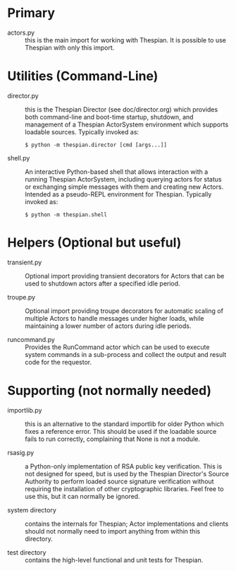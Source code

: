 * Primary

  * actors.py :: this is the main import for working with Thespian.  It
    is possible to use Thespian with only this import.


* Utilities (Command-Line)

  * director.py :: this is the Thespian Director (see
    doc/director.org) which provides both command-line and boot-time
    startup, shutdown, and management of a Thespian ActorSystem
    environment which supports loadable sources.  Typically invoked
    as:

        #+BEGIN_EXAMPLE
        $ python -m thespian.director [cmd [args...]]
        #+END_EXAMPLE

  * shell.py :: An interactive Python-based shell that allows
    interaction with a running Thespian ActorSystem, including
    querying actors for status or exchanging simple messages with them
    and creating new Actors.  Intended as a pseudo-REPL environment
    for Thespian.  Typically invoked as:

        #+BEGIN_EXAMPLE
        $ python -m thespian.shell
        #+END_EXAMPLE


* Helpers (Optional but useful)

  * transient.py :: Optional import providing transient decorators for
    Actors that can be used to shutdown actors after a specified idle
    period.

  * troupe.py :: Optional import providing troupe decorators for
    automatic scaling of multiple Actors to handle messages under
    higher loads, while maintaining a lower number of actors during
    idle periods.

  * runcommand.py :: Provides the RunCommand actor which can be used
    to execute system commands in a sub-process and collect the output
    and result code for the requestor.


* Supporting (not normally needed)

  * importlib.py :: this is an alternative to the standard importlib
    for older Python which fixes a reference error.  This should be
    used if the loadable source fails to run correctly, complaining
    that None is not a module.

  * rsasig.py :: a Python-only implementation of RSA public key
    verification.  This is not designed for speed, but is used by the
    Thespian Director's Source Authority to perform loaded source
    signature verification without requiring the installation of other
    cryptographic libraries.  Feel free to use this, but it can
    normally be ignored.

  * system directory :: contains the internals for Thespian; Actor
    implementations and clients should not normally need to import
    anything from within this directory.

  * test directory :: contains the high-level functional and unit
    tests for Thespian.
